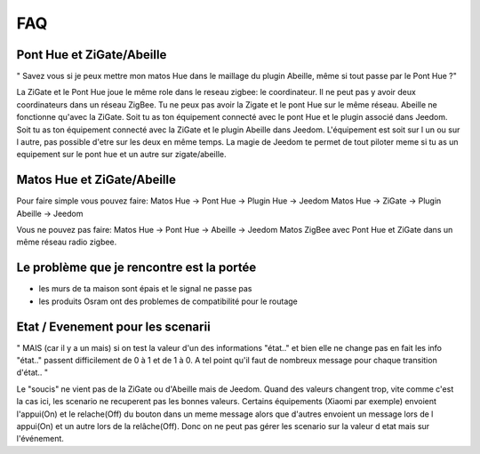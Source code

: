 ###
FAQ
###

**************************
Pont Hue et ZiGate/Abeille
**************************

" Savez vous si je peux mettre mon matos Hue dans le maillage du plugin Abeille, même si tout passe par le Pont Hue ?"

La ZiGate et le Pont Hue joue le même role dans le reseau zigbee: le coordinateur.
Il ne peut pas y avoir deux coordinateurs dans un réseau ZigBee. Tu ne peux pas avoir la Zigate et le pont Hue sur le même réseau.
Abeille ne fonctionne qu'avec la ZiGate.
Soit tu as ton équipement connecté avec le pont Hue et le plugin associé dans Jeedom.
Soit tu as ton équipement connecté avec la ZiGate et le plugin Abeille dans Jeedom.
L'équipement est soit sur l un ou sur l autre, pas possible d'etre sur les deux en même temps.
La magie de Jeedom te permet de tout piloter meme si tu as un equipement sur le pont hue et un autre sur zigate/abeille.

***************************
Matos Hue et ZiGate/Abeille
***************************

Pour faire simple vous pouvez faire:
Matos Hue -> Pont Hue -> Plugin Hue -> Jeedom
Matos Hue -> ZiGate -> Plugin Abeille -> Jeedom

Vous ne pouvez pas faire:
Matos Hue -> Pont Hue -> Abeille -> Jeedom
Matos ZigBee avec Pont Hue et ZiGate dans un même réseau radio zigbee.

******************************************
Le problème que je rencontre est la portée
******************************************

- les murs de ta maison sont épais et le signal ne passe pas
- les produits Osram ont des problemes de compatibilité pour le routage

**********************************
Etat / Evenement pour les scenarii
**********************************

"
MAIS (car il y a un mais) si on test la valeur d'un des informations "état.." et bien elle ne change pas
en fait les info "état.." passent difficilement de 0 à 1 et de 1 à 0.
A tel point qu'il faut de nombreux message pour chaque transition d'état..
"

Le "soucis" ne vient pas de la ZiGate ou d'Abeille mais de Jeedom. Quand des valeurs changent trop, vite comme c'est la cas ici, les scenario ne recuperent pas les bonnes valeurs.
Certains équipements (Xiaomi par exemple) envoient l'appui(On) et le relache(Off) du bouton dans un meme message alors que d'autres envoient un message lors de l appui(On) et un autre lors de la relâche(Off). Donc on ne peut pas gérer les scenario sur la valeur d etat mais sur l'événement.
